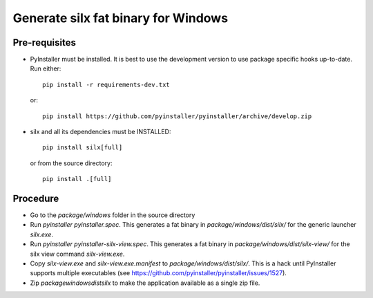 Generate silx fat binary for Windows
====================================

Pre-requisites
--------------

- PyInstaller must be installed.
  It is best to use the development version to use package specific hooks up-to-date.
  Run either::
  
    pip install -r requirements-dev.txt

  or::

    pip install https://github.com/pyinstaller/pyinstaller/archive/develop.zip

- silx and all its dependencies must be INSTALLED::

    pip install silx[full]
 
  or from the source directory::

    pip install .[full]


Procedure
---------

- Go to the `package/windows` folder in the source directory
- Run `pyinstaller pyinstaller.spec`.
  This generates a fat binary in `package/windows/dist/silx/` for the generic launcher `silx.exe`.
- Run `pyinstaller pyinstaller-silx-view.spec`.
  This generates a fat binary in `package/windows/dist/silx-view/` for the silx view command `silx-view.exe`.
- Copy `silx-view.exe` and `silx-view.exe.manifest` to `package/windows/dist/silx/`.
  This is a hack until PyInstaller supports multiple executables (see https://github.com/pyinstaller/pyinstaller/issues/1527).
- Zip `package\windows\dist\silx` to make the application available as a single zip file.

